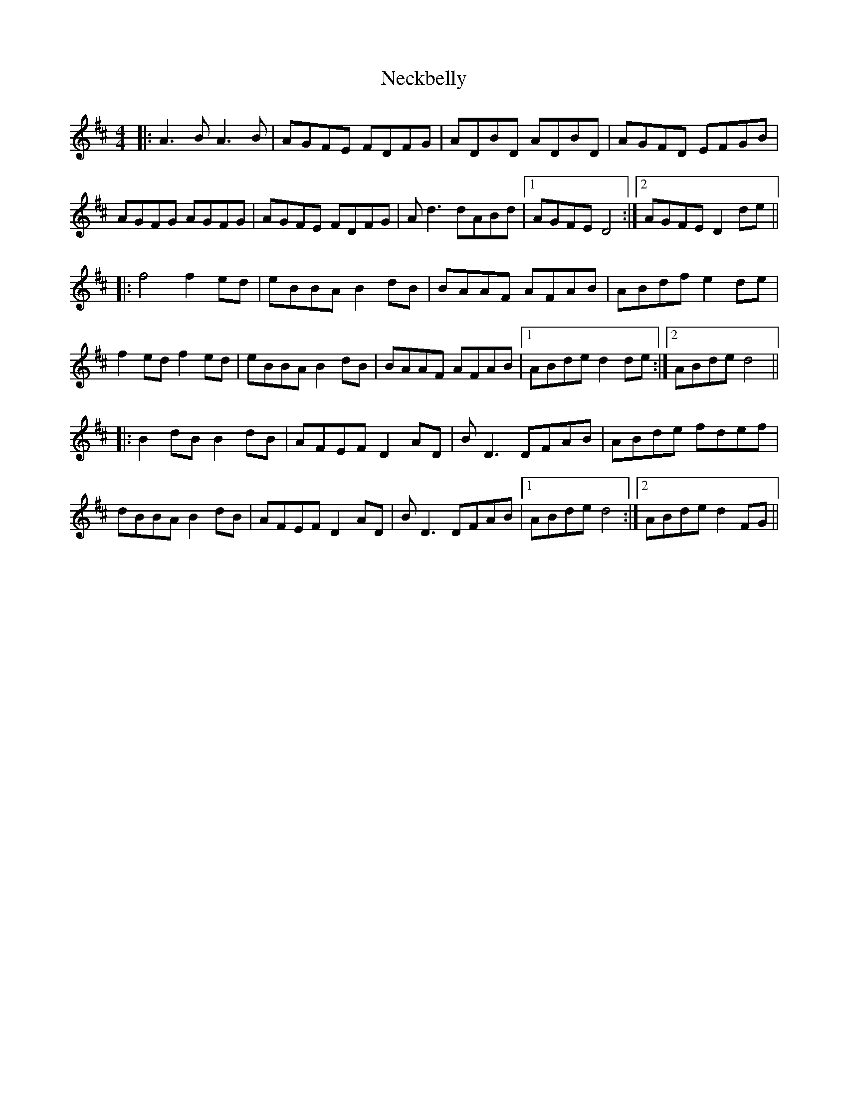 X: 29028
T: Neckbelly
R: reel
M: 4/4
K: Dmajor
|:A3B A3B|AGFE FDFG|ADBD ADBD|AGFD EFGB|
AGFG AGFG|AGFE FDFG|Ad3 dABd|1 AGFE D4:|2 AGFE D2de||
|:f4f2ed|eBBA B2dB|BAAF AFAB|ABdf e2de|
f2ed f2ed|eBBA B2dB|BAAF AFAB|1 ABde d2de:|2 ABde d4||
|:B2dB B2dB|AFEF D2AD|BD3 DFAB|ABde fdef|
dBBA B2dB|AFEF D2AD|BD3 DFAB|1 ABde d4:|2 ABde d2FG||

